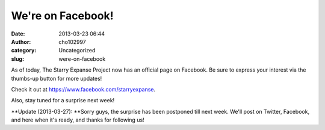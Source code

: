We're on Facebook!
##################
:date: 2013-03-23 06:44
:author: cho102997
:category: Uncategorized
:slug: were-on-facebook

As of today, The Starry Expanse Project now has an official page on
Facebook. Be sure to express your interest via the thumbs-up button for
more updates!

Check it out at \ `https://www.facebook.com/starryexpanse`_.

Also, stay tuned for a surprise next week!

**Update (2013-03-27): **\ Sorry guys, the surprise has been postponed
till next week. We'll post on Twitter, Facebook, and here when it's
ready, and thanks for following us!

.. _`https://www.facebook.com/starryexpanse`: https://www.facebook.com/starryexpanse
